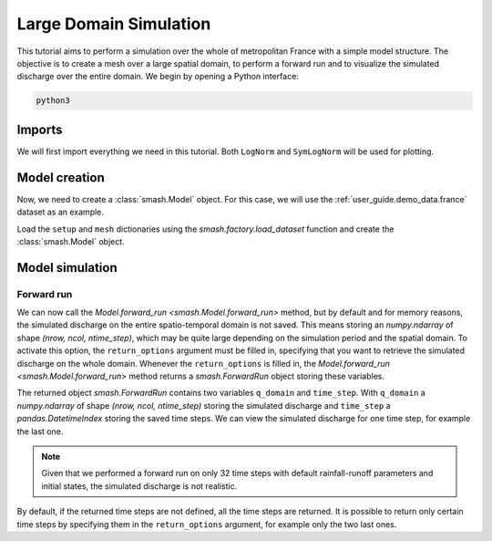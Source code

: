 .. _user_guide.quickstart.large_domain_simulation:

=======================
Large Domain Simulation
=======================

This tutorial aims to perform a simulation over the whole of metropolitan France with a simple model structure.
The objective is to create a mesh over a large spatial domain, to perform a forward run and to visualize the simulated discharge over the entire domain.
We begin by opening a Python interface:

.. code-block:: none

    python3

.. ipython:: python
    :suppress:

    import os

Imports
-------

We will first import everything we need in this tutorial. Both ``LogNorm`` and ``SymLogNorm`` will be used for plotting.

.. ipython:: python

    import smash
    import numpy as np
    import matplotlib.pyplot as plt
    from matplotlib.colors import LogNorm, SymLogNorm

Model creation
--------------

Now, we need to create a :class:`smash.Model` object.
For this case, we will use the :ref:`user_guide.demo_data.france` dataset as an example.

Load the ``setup`` and ``mesh`` dictionaries using the `smash.factory.load_dataset` function and create the :class:`smash.Model` object.

.. ipython:: python

    setup, mesh = smash.factory.load_dataset("France")
    model = smash.Model(setup, mesh)

Model simulation
----------------

Forward run
***********

We can now call the `Model.forward_run <smash.Model.forward_run>` method, but by default and for memory reasons, the simulated discharge on the 
entire spatio-temporal domain is not saved. This means storing an `numpy.ndarray` of shape *(nrow, ncol, ntime_step)*, which may be quite large depending on the 
simulation period and the spatial domain. To activate this option, the ``return_options`` argument must be filled in, specifying that you want to retrieve 
the simulated discharge on the whole domain. Whenever the ``return_options`` is filled in, the `Model.forward_run <smash.Model.forward_run>` method
returns a `smash.ForwardRun` object storing these variables.

.. To speed up documentation generation
.. ipython:: python
    :suppress:
    
    ncpu = min(5, max(1, os.cpu_count() - 1))
    fwd_run = model.forward_run(return_options={"q_domain": True}, common_options={"ncpu": ncpu})

.. ipython:: python
    :verbatim:

    fwd_run = model.forward_run(return_options={"q_domain": True})

.. ipython:: python

    fwd_run
    fwd_run.time_step
    fwd_run.q_domain.shape

The returned object `smash.ForwardRun` contains two variables ``q_domain`` and ``time_step``. With ``q_domain`` a `numpy.ndarray` of shape 
*(nrow, ncol, ntime_step)* storing the simulated discharge and ``time_step`` a `pandas.DatetimeIndex` storing the saved time steps.
We can view the simulated discharge for one time step, for example the last one.

.. ipython:: python

    q = fwd_run.q_domain[..., -1]
    q = np.where(model.mesh.active_cell == 0, np.nan, q) # Remove the non-active cells from the plot
    plt.imshow(q, norm=SymLogNorm(1e-4));
    plt.colorbar(label="Discharge $(m^3/s)$");
    @savefig user_guide.quickstart.large_domain_simulation.forward_run_q.png
    plt.title("France - Discharge");

.. note::

    Given that we performed a forward run on only 32 time steps with default rainfall-runoff parameters and initial states, the simulated 
    discharge is not realistic.

By default, if the returned time steps are not defined, all the time steps are returned. It is possible to return only certain time steps by
specifying them in the ``return_options`` argument, for example only the two last ones.

.. To speed up documentation generation
.. ipython:: python
    :suppress:
    
    ncpu = min(5, max(1, os.cpu_count() - 1))
    time_step = ["2012-01-02 07:00", "2012-01-02 08:00"]
    fwd_run = model.forward_run(return_options={"time_step": time_step, "q_domain": True}, common_options={"ncpu": ncpu})

.. ipython:: python
    :verbatim:

    time_step = ["2012-01-02 07:00", "2012-01-02 08:00"]
    fwd_run = model.forward_run(
        return_options={
            "time_step": time_step,
            "q_domain": True
        }
    )

.. ipython:: python

    fwd_run.time_step
    fwd_run.q_domain.shape

.. ipython:: python

    q = fwd_run.q_domain[..., -1]
    q = np.where(model.mesh.active_cell == 0, np.nan, q) # Remove the non-active cells from the plot
    plt.imshow(q, norm=SymLogNorm(1e-4));
    plt.colorbar(label="Discharge $(m^3/s)$");
    @savefig user_guide.quickstart.large_domain_simulation.forward_run_q2.png
    plt.title("France - Discharge");

.. ipython:: python
    :suppress:

    plt.close('all')
